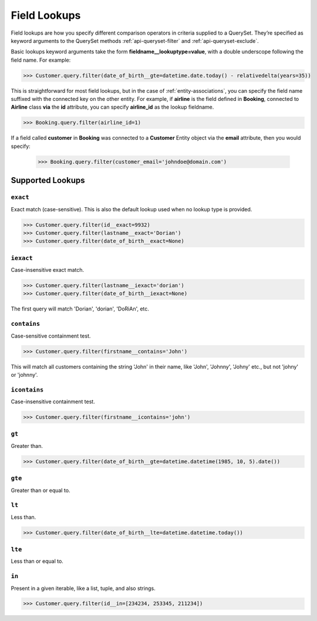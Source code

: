 .. _entity-queryset-field-lookups:

Field Lookups
-------------

Field lookups are how you specify different comparison operators in criteria supplied to a QuerySet. They’re specified as keyword arguments to the QuerySet methods :ref:`api-queryset-filter` and :ref:`api-queryset-exclude`.

.. // TODO Check if lookups work with `get` method

Basic lookups keyword arguments take the form **fieldname__lookuptype=value**, with a double underscope following the field name. For example:

.. code-block:: python

    >>> Customer.query.filter(date_of_birth__gte=datetime.date.today() - relativedelta(years=35))

This is straightforward for most field lookups, but in the case of :ref:`entity-associations`, you can specify the field name suffixed with the connected key on the other entity. For example, if **airline** is the field defined in **Booking**, connected to **Airline** class **via** the **id** attribute, you can specify **airline_id** as the lookup fieldname.

.. code-block:: python

    >>> Booking.query.filter(airline_id=1)

If a field called **customer** in **Booking** was connected to a **Customer** Entity object via the **email** attribute, then you would specify:

    >>> Booking.query.filter(customer_email='johndoe@domain.com')

Supported Lookups
~~~~~~~~~~~~~~~~~

``exact``
^^^^^^^^^

Exact match (case-sensitive). This is also the default lookup used when no lookup type is provided.

.. // TODO Check if exact works with `None` value

.. code-block:: python

    >>> Customer.query.filter(id__exact=9932)
    >>> Customer.query.filter(lastname__exact='Dorian')
    >>> Customer.query.filter(date_of_birth__exact=None)

``iexact``
^^^^^^^^^^

Case-insensitive exact match.

.. code-block:: python

    >>> Customer.query.filter(lastname__iexact='dorian')
    >>> Customer.query.filter(date_of_birth__iexact=None)

The first query will match 'Dorian', 'dorian', 'DoRiAn', etc.

``contains``
^^^^^^^^^^^^

Case-sensitive containment test.

.. code-block:: python

    >>> Customer.query.filter(firstname__contains='John')

This will match all customers containing the string 'John' in their name, like 'John', 'Johnny', 'Johny' etc., but not 'johny' or 'johnny'.

``icontains``
^^^^^^^^^^^^^

Case-insensitive containment test.

.. code-block:: python

    >>> Customer.query.filter(firstname__icontains='john')

``gt``
^^^^^^

Greater than.

.. code-block:: python

    >>> Customer.query.filter(date_of_birth__gte=datetime.datetime(1985, 10, 5).date())

``gte``
^^^^^^^

Greater than or equal to.

``lt``
^^^^^^

Less than.

.. code-block:: python

    >>> Customer.query.filter(date_of_birth__lte=datetime.datetime.today())

``lte``
^^^^^^^

Less than or equal to.

``in``
^^^^^^

Present in a given iterable, like a list, tuple, and also strings.

.. // TODO Can `in` work with a queryset?
.. // TODO Can `in` work with a string?

.. code-block:: python

    >>> Customer.query.filter(id__in=[234234, 253345, 211234])
